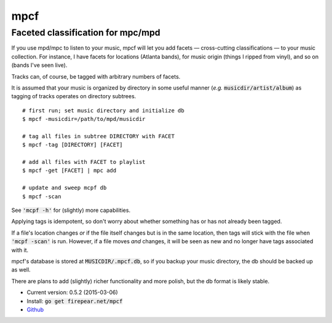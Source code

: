**********************************
mpcf
**********************************
Faceted classification for mpc/mpd
==================================

If you use mpd/mpc to listen to your music, mpcf will let you add
facets — cross-cutting classifications — to your music collection. For
instance, I have facets for locations (Atlanta bands), for music
origin (things I ripped from vinyl), and so on (bands I've seen live).

Tracks can, of course, be tagged with arbitrary numbers of facets.

It is assumed that your music is organized by directory in some useful
manner (*e.g.* :code:`musicdir/artist/album`) as tagging of tracks
operates on directory subtrees.

::
   
    # first run; set music directory and initialize db
    $ mpcf -musicdir=/path/to/mpd/musicdir
    
    # tag all files in subtree DIRECTORY with FACET
    $ mpcf -tag [DIRECTORY] [FACET]
    
    # add all files with FACET to playlist
    $ mpcf -get [FACET] | mpc add
    
    # update and sweep mcpf db
    $ mpcf -scan

See :code:`'mcpf -h'` for (slightly) more capabilities.
    
Applying tags is idempotent, so don't worry about whether something
has or has not already been tagged.

If a file's location changes *or* if the file itself changes but is in
the same location, then tags will stick with the file when
:code:`'mcpf -scan'` is run. However, if a file moves *and* changes,
it will be seen as new and no longer have tags associated with it.

mpcf's database is stored at :code:`MUSICDIR/.mpcf.db`, so if you
backup your music directory, the db should be backed up as well.

There are plans to add (slightly) richer functionality and more
polish, but the db format is likely stable.

* Current version: 0.5.2 (2015-03-06)

* Install: :code:`go get firepear.net/mpcf`

* `Github <https://github.com/firepear/mpcf/>`_
